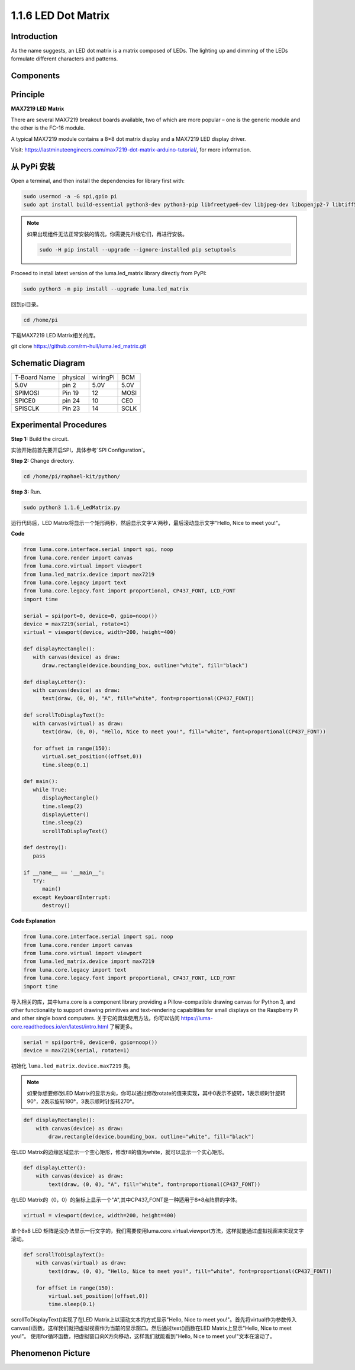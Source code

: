 1.1.6 LED Dot Matrix
=====================

Introduction
--------------------

As the name suggests, an LED dot matrix is a matrix composed of LEDs.
The lighting up and dimming of the LEDs formulate different characters
and patterns.

Components
------------------

.. image:: media/list_dot.png

Principle
-----------

**MAX7219 LED Matrix**

There are several MAX7219 breakout boards available, two of which are more 
popular – one is the generic module and the other is the FC-16 module.

.. image:: media/1.1.6max72191.png
  :width: 700

A typical MAX7219 module contains a 8×8 dot matrix display and a MAX7219 
LED display driver.

Visit: https://lastminuteengineers.com/max7219-dot-matrix-arduino-tutorial/, 
for more information.

从 PyPi 安装
--------------

Open a terminal, and then install the dependencies for library first with:

.. code-block:: 

    sudo usermod -a -G spi,gpio pi
    sudo apt install build-essential python3-dev python3-pip libfreetype6-dev libjpeg-dev libopenjp2-7 libtiff5 

.. note::
    如果出现组件无法正常安装的情况，你需要先升级它们，再进行安装。

    .. code-block:: 

        sudo -H pip install --upgrade --ignore-installed pip setuptools

Proceed to install latest version of the luma.led_matrix library directly from PyPI:

.. code-block:: 

    sudo python3 -m pip install --upgrade luma.led_matrix

回到pi目录。

.. code-block:: 

    cd /home/pi

下载MAX7219 LED Matrix相关的库。

git clone https://github.com/rm-hull/luma.led_matrix.git

Schematic Diagram
-----------------------

============ ======== ======== ===
T-Board Name physical wiringPi BCM
5.0V         pin 2    5.0V     5.0V
SPIMOSI      Pin 19   12       MOSI
SPICE0       pin 24   10       CE0
SPISCLK      Pin 23   14       SCLK
============ ======== ======== ===

.. image:: media/schematic_dot.png

Experimental Procedures
----------------------------

**Step 1:** Build the circuit. 

.. image:: media/1.1.6fritzing.png

实验开始前首先要开启SPI，具体参考`SPI Configuration`。

**Step 2:** Change directory.

.. code-block::

    cd /home/pi/raphael-kit/python/

**Step 3:** Run.

.. code-block::

    sudo python3 1.1.6_LedMatrix.py

运行代码后，LED Matrix将显示一个矩形两秒，然后显示文字'A'两秒，最后滚动显示文字"Hello, Nice to meet you!"。

**Code**

.. code-block:: python

   from luma.core.interface.serial import spi, noop
   from luma.core.render import canvas
   from luma.core.virtual import viewport
   from luma.led_matrix.device import max7219
   from luma.core.legacy import text
   from luma.core.legacy.font import proportional, CP437_FONT, LCD_FONT
   import time

   serial = spi(port=0, device=0, gpio=noop())
   device = max7219(serial, rotate=1)
   virtual = viewport(device, width=200, height=400)

   def displayRectangle():
      with canvas(device) as draw:
         draw.rectangle(device.bounding_box, outline="white", fill="black")

   def displayLetter():
      with canvas(device) as draw:
         text(draw, (0, 0), "A", fill="white", font=proportional(CP437_FONT))

   def scrollToDisplayText():
      with canvas(virtual) as draw:
         text(draw, (0, 0), "Hello, Nice to meet you!", fill="white", font=proportional(CP437_FONT))

      for offset in range(150):
         virtual.set_position((offset,0))
         time.sleep(0.1)

   def main():
      while True:
         displayRectangle()
         time.sleep(2)
         displayLetter()
         time.sleep(2)
         scrollToDisplayText()

   def destroy():
      pass

   if __name__ == '__main__':
      try:
         main()
      except KeyboardInterrupt:
         destroy()

**Code Explanation**

.. code-block:: python

    from luma.core.interface.serial import spi, noop
    from luma.core.render import canvas
    from luma.core.virtual import viewport
    from luma.led_matrix.device import max7219
    from luma.core.legacy import text
    from luma.core.legacy.font import proportional, CP437_FONT, LCD_FONT
    import time

导入相关的库，其中luma.core is a component library providing a Pillow-compatible drawing canvas for Python 3, and other functionality to support drawing primitives and text-rendering capabilities for small displays on the Raspberry Pi and other single board computers.
关于它的具体使用方法，你可以访问 `https://luma-core.readthedocs.io/en/latest/intro.html <https://luma-core.readthedocs.io/en/latest/intro.html>`_ 了解更多。

.. code-block:: python

    serial = spi(port=0, device=0, gpio=noop())
    device = max7219(serial, rotate=1)

初始化 ``luma.led_matrix.device.max7219`` 类。

.. note::
    如果你想要修改LED Matrix的显示方向，你可以通过修改rotate的值来实现，其中0表示不旋转，1表示顺时针旋转90°，2表示旋转180°，3表示顺时针旋转270°。

.. code-block:: python

    def displayRectangle():
        with canvas(device) as draw:
            draw.rectangle(device.bounding_box, outline="white", fill="black")

在LED Matrix的边缘区域显示一个空心矩形，修改fill的值为white，就可以显示一个实心矩形。


.. code-block:: python

    def displayLetter():
        with canvas(device) as draw:
            text(draw, (0, 0), "A", fill="white", font=proportional(CP437_FONT))

在LED Matrix的（0，0）的坐标上显示一个"A",其中CP437_FONT是一种适用于8*8点阵屏的字体。

.. code-block:: python

    virtual = viewport(device, width=200, height=400)

单个8x8 LED 矩阵是没办法显示一行文字的，我们需要使用luma.core.virtual.viewport方法，这样就能通过虚拟视窗来实现文字滚动。

.. code-block:: python

    def scrollToDisplayText():
        with canvas(virtual) as draw:
            text(draw, (0, 0), "Hello, Nice to meet you!", fill="white", font=proportional(CP437_FONT))

        for offset in range(150):
            virtual.set_position((offset,0))
            time.sleep(0.1)

scrollToDisplayText()实现了在LED Matrix上以滚动文本的方式显示"Hello, Nice to meet you!"。首先将virtual作为参数传入canvas()函数，这样我们就把虚拟视窗作为当前的显示窗口。然后通过text()函数在LED Matrix上显示"Hello, Nice to meet you!"。
使用for循环函数，把虚拟窗口向X方向移动，这样我们就能看到"Hello, Nice to meet you!"文本在滚动了。

Phenomenon Picture
-----------------------

.. image:: media/1.1.6led_dot_matrix.jpg
